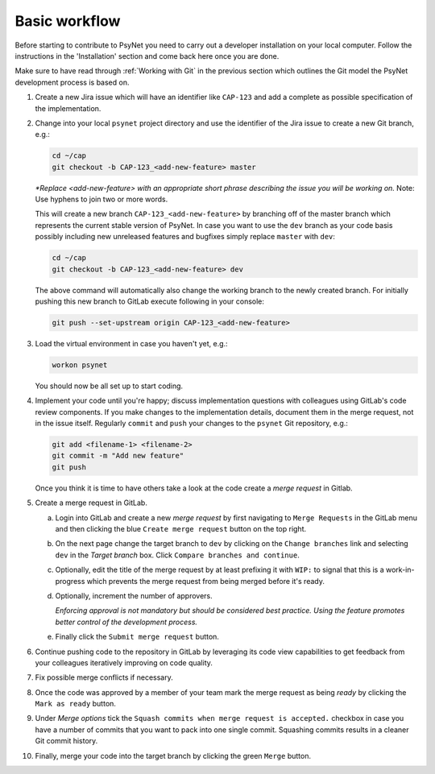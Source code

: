 .. _developer:
.. highlight:: shell

==============
Basic workflow
==============

Before starting to contribute to PsyNet you need to carry out a developer installation on your local computer. Follow the instructions in the 'Installation' section and come back here once you are done.

Make sure to have read through :ref:`Working with Git` in the previous section which outlines the Git model the PsyNet development process is based on.

#.
  Create a new Jira issue which will have an identifier like ``CAP-123`` and add a complete as possible specification of the implementation.

  ..
    See :ref:`Working with Jira` for more details (TODO).

#.
  Change into your local ``psynet`` project directory and use the identifier of the Jira issue to create a new Git branch, e.g.:

  .. code-block:: console

    cd ~/cap
    git checkout -b CAP-123_<add-new-feature> master

  *\*Replace <add-new-feature> with an appropriate short phrase describing the issue you will be working on.* Note: Use hyphens to join two or more words.

  This will create a new branch ``CAP-123_<add-new-feature>`` by branching off of the master branch which represents the current stable version of PsyNet. In case you want to use the ``dev`` branch as your code basis possibly including new unreleased features and bugfixes simply replace ``master`` with ``dev``:

  .. code-block:: console

    cd ~/cap
    git checkout -b CAP-123_<add-new-feature> dev

  The above command will automatically also change the working branch to the newly created branch. For initially pushing this new branch to GitLab execute following in your console:

  .. code-block:: console

    git push --set-upstream origin CAP-123_<add-new-feature>

#.
  Load the virtual environment in case you haven't yet, e.g.:

  .. code-block:: console

    workon psynet

  You should now be all set up to start coding.

#.
  Implement your code until you're happy; discuss implementation questions with colleagues using GitLab's code review components. If you make changes to the implementation details, document them in the merge request, not in the issue itself. Regularly ``commit`` and ``push`` your changes to the ``psynet`` Git repository, e.g.:

  .. code-block:: console

    git add <filename-1> <filename-2>
    git commit -m "Add new feature"
    git push

  Once you think it is time to have others take a look at the code create a *merge request* in Gitlab.

#.
  Create a merge request in GitLab.

  a.
    Login into GitLab and create a new `merge request` by first navigating to ``Merge Requests`` in the GitLab menu and then clicking the blue ``Create merge request`` button on the top right.

  #.
    On the next page change the target branch to ``dev`` by clicking on the ``Change branches`` link and selecting ``dev`` in the `Target branch` box. Click ``Compare branches and continue``.

  #.
    Optionally, edit the title of the merge request by at least prefixing it with ``WIP:`` to signal that this is a work-in-progress which prevents the merge request from being merged before it's ready.

  #.
    Optionally, increment the number of approvers.

    *Enforcing approval is not mandatory but should be considered best practice. Using the feature promotes better control of the development process.*

  #.
    Finally click the ``Submit merge request`` button.

#.
  Continue pushing code to the repository in GitLab by leveraging its code view capabilities to get feedback from your colleagues iteratively improving on code quality.

#.
  Fix possible merge conflicts if necessary.

#.
  Once the code was approved by a member of your team mark the merge request as being `ready` by clicking the ``Mark as ready`` button.

#.
  Under `Merge options` tick the ``Squash commits when merge request is accepted.`` checkbox in case you have a number of commits that you want to pack into one single commit. Squashing commits results in a cleaner Git commit history.

#.
  Finally, merge your code into the target branch by clicking the green ``Merge`` button.
